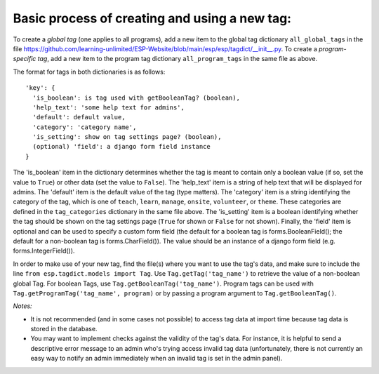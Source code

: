 

Basic process of creating and using a new tag:
----------------------------------------------

To create a *global tag* (one applies to all programs), add a new item to the global tag dictionary ``all_global_tags`` in the
file https://github.com/learning-unlimited/ESP-Website/blob/main/esp/esp/tagdict/__init__.py.
To create a *program-specific tag*, add a new item to the program tag dictionary ``all_program_tags`` in the same file as above.

The format for tags in both dictionaries is as follows::

    'key': {
      'is_boolean': is tag used with getBooleanTag? (boolean),
      'help_text': 'some help text for admins',
      'default': default value,
      'category': 'category name',
      'is_setting': show on tag settings page? (boolean),
      (optional) 'field': a django form field instance
    }

The 'is_boolean' item in the dictionary determines whether the tag is meant to contain only a boolean value (if so, set the value to ``True``)
or other data (set the value to ``False``). The 'help_text' item is a string of help text that will be displayed for admins. The
'default' item is the default value of the tag (type matters). The 'category' item is a string identifying the category of the tag, which is one of
``teach``, ``learn``, ``manage``, ``onsite``, ``volunteer``, or ``theme``. These categories are defined in the ``tag_categories`` dictionary in the same file above.
The 'is_setting' item is a boolean identifying whether the tag should be shown on the tag settings page (``True`` for shown or ``False`` for not shown).
Finally, the 'field' item is optional and can be used to specify a custom form field (the default for a boolean tag is forms.BooleanField(); the default
for a non-boolean tag is forms.CharField()). The value should be an instance of a django form field (e.g. forms.IntegerField()).

In order to make use of your new tag, find the file(s) where you want to use the tag's data, and make sure to include the
line ``from esp.tagdict.models import Tag``.
Use ``Tag.getTag('tag_name')`` to retrieve the value of a non-boolean global Tag.
For boolean Tags, use ``Tag.getBooleanTag('tag_name')``.
Program tags can be used with ``Tag.getProgramTag('tag_name', program)`` or by passing a program argument to ``Tag.getBooleanTag()``.


*Notes:*

* It is not recommended (and in some cases not possible) to access  tag data at import time because tag data is stored in the database.
* You may want to implement checks against the validity of the tag's data.
  For instance, it is helpful to send a descriptive error message to an admin who's trying access invalid tag data (unfortunately, there
  is not currently an easy way to notify an admin immediately when an invalid tag is set in the admin panel).
